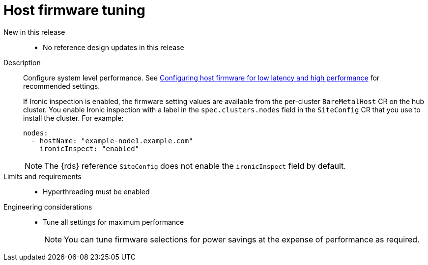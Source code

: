 // Module included in the following assemblies:
//
// * telco_ref_design_specs/ran/telco-ran-ref-du-components.adoc

:_mod-docs-content-type: REFERENCE
[id="telco-ran-bios-tuning_{context}"]
= Host firmware tuning

New in this release::
* No reference design updates in this release

Description::
Configure system level performance.
See link:https://docs.openshift.com/container-platform/4.16/scalability_and_performance/ztp_far_edge/ztp-reference-cluster-configuration-for-vdu.html#ztp-du-configuring-host-firmware-requirements_sno-configure-for-vdu[Configuring host firmware for low latency and high performance] for recommended settings.
+
If Ironic inspection is enabled, the firmware setting values are available from the per-cluster `BareMetalHost` CR on the hub cluster.
You enable Ironic inspection with a label in the `spec.clusters.nodes` field in the `SiteConfig` CR that you use to install the cluster.
For example:
+
[source,yaml]
----
nodes:
  - hostName: "example-node1.example.com"
    ironicInspect: "enabled"
----
+
[NOTE]
====
The {rds} reference `SiteConfig` does not enable the `ironicInspect` field by default.
====

Limits and requirements::
* Hyperthreading must be enabled

Engineering considerations::
* Tune all settings for maximum performance
+
[NOTE]
====
You can tune firmware selections for power savings at the expense of performance as required.
====

